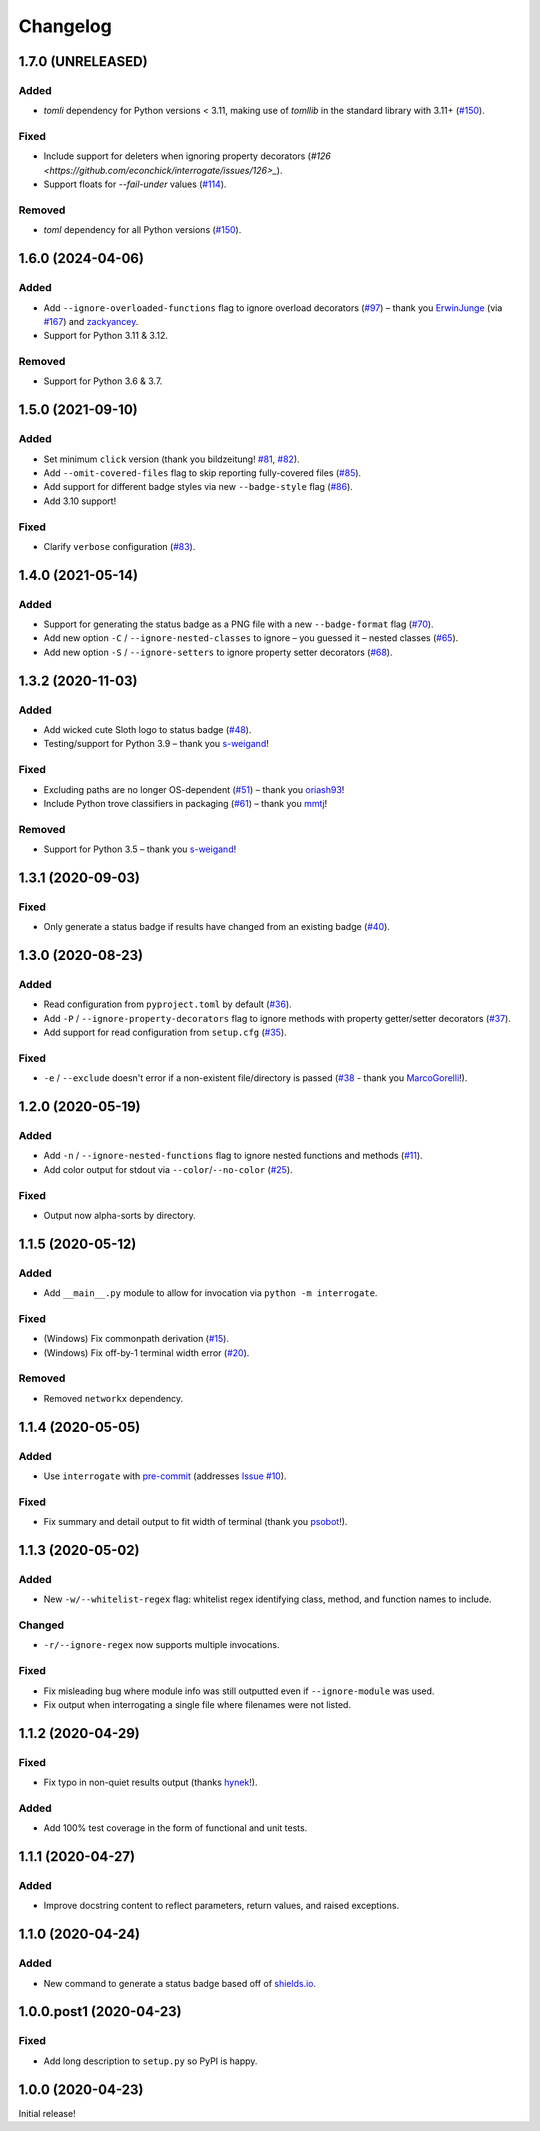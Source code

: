 Changelog
=========

.. short-log

1.7.0 (UNRELEASED)
------------------

Added
^^^^^

* `tomli` dependency for Python versions < 3.11, making use of `tomllib` in the standard library with 3.11+ (`#150 <https://github.com/econchick/interrogate/issues/150>`_).

Fixed
^^^^^

* Include support for deleters when ignoring property decorators (`#126 <https://github.com/econchick/interrogate/issues/126>_`).
* Support floats for `--fail-under` values (`#114 <https://github.com/econchick/interrogate/issues/114>`_).

Removed
^^^^^^^

* `toml` dependency for all Python versions (`#150 <https://github.com/econchick/interrogate/issues/150>`_).

.. short-log

1.6.0 (2024-04-06)
------------------

Added
^^^^^

* Add ``--ignore-overloaded-functions`` flag to ignore overload decorators (`#97 <https://github.com/econchick/interrogate/issues/97>`_) – thank you `ErwinJunge <https://github.com/econchick/interrogate/pull/98>`_ (via `#167 <https://github.com/econchick/interrogate/pull/167>`_) and `zackyancey <https://github.com/econchick/interrogate/pull/160>`_.
* Support for Python 3.11 & 3.12.

Removed
^^^^^^^

* Support for Python 3.6 & 3.7.


1.5.0 (2021-09-10)
------------------

Added
^^^^^

* Set minimum ``click`` version (thank you bildzeitung! `#81 <https://github.com/econchick/interrogate/issues/81>`_, `#82 <https://github.com/econchick/interrogate/pull/82>`_).
* Add ``--omit-covered-files`` flag to skip reporting fully-covered files (`#85 <https://github.com/econchick/interrogate/issues/85>`_).
* Add support for different badge styles via new ``--badge-style`` flag (`#86 <https://github.com/econchick/interrogate/issues/86>`_).
* Add 3.10 support!

Fixed
^^^^^
* Clarify ``verbose`` configuration (`#83 <https://github.com/econchick/interrogate/issues/83>`_).


1.4.0 (2021-05-14)
------------------

Added
^^^^^

* Support for generating the status badge as a PNG file with a new ``--badge-format`` flag (`#70 <https://github.com/econchick/interrogate/issues/70>`_).
* Add new option ``-C`` / ``--ignore-nested-classes`` to ignore – you guessed it – nested classes (`#65 <https://github.com/econchick/interrogate/issues/65>`_).
* Add new option ``-S`` / ``--ignore-setters`` to ignore property setter decorators (`#68 <https://github.com/econchick/interrogate/issues/68>`_).

1.3.2 (2020-11-03)
------------------

Added
^^^^^

* Add wicked cute Sloth logo to status badge (`#48 <https://github.com/econchick/interrogate/issues/48>`_).
* Testing/support for Python 3.9 – thank you `s-weigand <https://github.com/econchick/interrogate/pull/58>`_!

Fixed
^^^^^

* Excluding paths are no longer OS-dependent (`#51 <https://github.com/econchick/interrogate/issues/51>`_) – thank you `oriash93 <https://github.com/econchick/interrogate/pull/56>`_!
* Include Python trove classifiers in packaging (`#61 <https://github.com/econchick/interrogate/issues/61>`_) – thank you `mmtj <https://github.com/econchick/interrogate/pull/62>`_!

Removed
^^^^^^^

* Support for Python 3.5 – thank you `s-weigand <https://github.com/econchick/interrogate/pull/58>`_!


1.3.1 (2020-09-03)
------------------

Fixed
^^^^^

* Only generate a status badge if results have changed from an existing badge (`#40 <https://github.com/econchick/interrogate/issues/40>`_).


1.3.0 (2020-08-23)
------------------

Added
^^^^^

* Read configuration from ``pyproject.toml`` by default (`#36 <https://github.com/econchick/interrogate/issues/36>`_).
* Add ``-P`` / ``--ignore-property-decorators`` flag to ignore methods with property getter/setter decorators (`#37 <https://github.com/econchick/interrogate/issues/37>`_).
* Add support for read configuration from ``setup.cfg`` (`#35 <https://github.com/econchick/interrogate/issues/35>`_).

Fixed
^^^^^
* ``-e`` / ``--exclude`` doesn't error if a non-existent file/directory is passed (`#38 <https://github.com/econchick/interrogate/issues/38>`_ - thank you `MarcoGorelli <https://github.com/MarcoGorelli>`_!).

1.2.0 (2020-05-19)
------------------

Added
^^^^^

* Add ``-n`` / ``--ignore-nested-functions`` flag to ignore nested functions and methods (`#11 <https://github.com/econchick/interrogate/issues/11>`_).
* Add color output for stdout via ``--color``/``--no-color`` (`#25 <https://github.com/econchick/interrogate/issues/25>`_).

Fixed
^^^^^

* Output now alpha-sorts by directory.

1.1.5 (2020-05-12)
------------------

Added
^^^^^

* Add ``__main__.py`` module to allow for invocation via ``python -m interrogate``.

Fixed
^^^^^

* (Windows) Fix commonpath derivation (`#15 <https://github.com/econchick/interrogate/issues/15>`_).
* (Windows) Fix off-by-1 terminal width error (`#20 <https://github.com/econchick/interrogate/issues/20>`_).

Removed
^^^^^^^

* Removed ``networkx`` dependency.

1.1.4 (2020-05-05)
------------------

Added
^^^^^

* Use ``interrogate`` with `pre-commit <https://pre-commit.com/>`_ (addresses `Issue #10 <https://github.com/econchick/interrogate/issues/10>`_).

Fixed
^^^^^

* Fix summary and detail output to fit width of terminal (thank you `psobot <https://github.com/econchick/interrogate/pull/8>`_!).

1.1.3 (2020-05-02)
------------------

Added
^^^^^

* New ``-w/--whitelist-regex`` flag: whitelist regex identifying class, method, and function names to include.

Changed
^^^^^^^

* ``-r/--ignore-regex`` now supports multiple invocations.

Fixed
^^^^^

* Fix misleading bug where module info was still outputted even if ``--ignore-module`` was used.
* Fix output when interrogating a single file where filenames were not listed.

1.1.2 (2020-04-29)
------------------

Fixed
^^^^^

* Fix typo in non-quiet results output (thanks `hynek <https://github.com/econchick/interrogate/pull/5>`_!).

Added
^^^^^

* Add 100% test coverage in the form of functional and unit tests.

1.1.1 (2020-04-27)
------------------

Added
^^^^^

* Improve docstring content to reflect parameters, return values, and raised exceptions.

1.1.0 (2020-04-24)
------------------

Added
^^^^^

* New command to generate a status badge based off of `shields.io <https://shields.io/>`_.

1.0.0.post1 (2020-04-23)
------------------------

Fixed
^^^^^

* Add long description to ``setup.py`` so PyPI is happy.

1.0.0 (2020-04-23)
------------------

Initial release!
